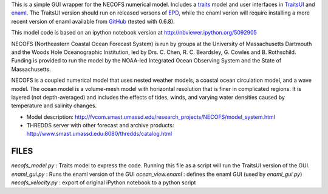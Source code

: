 This is a simple GUI wrapper for the NECOFS numerical model.  Includes a traits_ model and user interfaces in TraitsUI_ and enaml_.  The TraitsUI version should run on released versons of EPD_, while the enaml verion will require installing a more recent version of enaml available from GitHub_ (tested with 0.6.8).

.. _traits: http://docs.enthought.com/traits/index.html
.. _TraitsUI: http://docs.enthought.com/traitsui/index.html
.. _enaml: http://docs.enthought.com/enaml/index.html
.. _EPD: http://www.enthought.com/products/epd.php
.. _GitHub: https://github.com/enthought/enaml

This model code is based on an ipython notebook version at http://nbviewer.ipython.org/5092905

NECOFS (Northeastern Coastal Ocean Forecast System) is run by groups
at the University of Massachusetts Dartmouth and the Woods Hole
Oceanographic Institution, led by Drs. C. Chen, R. C. Beardsley,
G. Cowles and B. Rothschild. Funding is provided to run the model by
the NOAA-led Integrated Ocean Observing System and the State of
Massachusetts.

NECOFS is a coupled numerical model that uses nested weather models, a
coastal ocean circulation model, and a wave model. The ocean model is
a volume-mesh model with horizontal resolution that is finer in
complicated regions. It is layered (not depth-averaged) and includes
the effects of tides, winds, and varying water densities caused by
temperature and salinity changes.

* Model description: http://fvcom.smast.umassd.edu/research_projects/NECOFS/model_system.html
* THREDDS server with other forecast and archive products: http://www.smast.umassd.edu:8080/thredds/catalog.html

FILES
=====

`necofs_model.py` : Traits model to express the code.  Running this file as a script will run the TraitsUI version of the GUI.
`enaml_gui.py` : Runs the enaml version of the GUI
`ocean_view.enaml` : defines the enaml GUI (used by `enaml_gui.py`)
`necofs_velocity.py` : export of original iPython notebook to a python script
